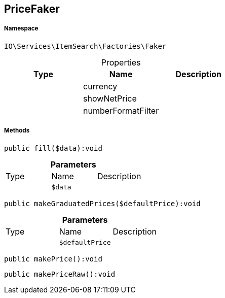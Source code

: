 :table-caption!:
:example-caption!:
:source-highlighter: prettify
:sectids!:
[[io__pricefaker]]
== PriceFaker





===== Namespace

`IO\Services\ItemSearch\Factories\Faker`





.Properties
|===
|Type |Name |Description

|
    |currency
    |
|
    |showNetPrice
    |
|
    |numberFormatFilter
    |
|===


===== Methods

[source%nowrap, php]
----

public fill($data):void

----

    







.*Parameters*
|===
|Type |Name |Description
|
a|`$data`
|
|===


[source%nowrap, php]
----

public makeGraduatedPrices($defaultPrice):void

----

    







.*Parameters*
|===
|Type |Name |Description
|
a|`$defaultPrice`
|
|===


[source%nowrap, php]
----

public makePrice():void

----

    







[source%nowrap, php]
----

public makePriceRaw():void

----

    







